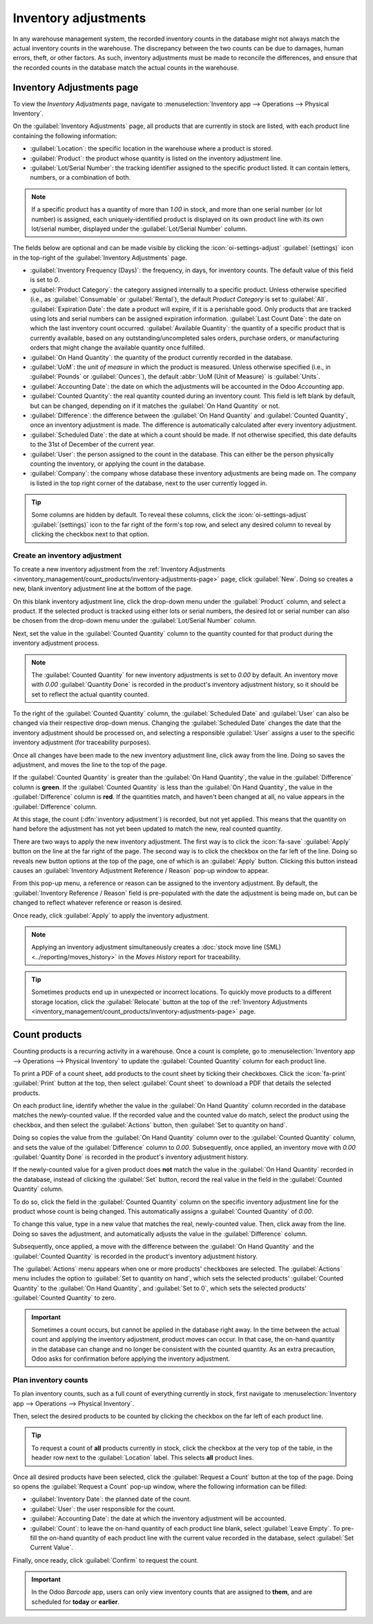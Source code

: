 =====================
Inventory adjustments
=====================

In any warehouse management system, the recorded inventory counts in the database might not always
match the actual inventory counts in the warehouse. The discrepancy between the two counts can be
due to damages, human errors, theft, or other factors. As such, inventory adjustments must be made
to reconcile the differences, and ensure that the recorded counts in the database match the actual
counts in the warehouse.

.. _inventory_management/count_products/inventory-adjustments-page:

Inventory Adjustments page
==========================

To view the *Inventory Adjustments* page, navigate to
:menuselection:`Inventory app --> Operations --> Physical Inventory`.

.. image:: count_products/inventory-adjustments-page.png
   :alt: In stock products listed on the Inventory adjustments page.

On the :guilabel:`Inventory Adjustments` page, all products that are currently in stock are listed,
with each product line containing the following information:

- :guilabel:`Location`: the specific location in the warehouse where a product is stored.
- :guilabel:`Product`: the product whose quantity is listed on the inventory adjustment line.
- :guilabel:`Lot/Serial Number`: the tracking identifier assigned to the specific product listed. It
  can contain letters, numbers, or a combination of both.

.. note::
   If a specific product has a quantity of more than `1.00` in stock, and more than one serial
   number (or lot number) is assigned, each uniquely-identified product is displayed on its
   own product line with its own lot/serial number, displayed under the
   :guilabel:`Lot/Serial Number` column.

The fields below are optional and can be made visible by clicking the
:icon:`oi-settings-adjust` :guilabel:`(settings)` icon in the top-right of the
:guilabel:`Inventory Adjustments` page.

- :guilabel:`Inventory Frequency (Days)`: the frequency, in days, for inventory counts. The default
  value of this field is set to `0`.
- :guilabel:`Product Category`: the category assigned internally to a specific product. Unless
  otherwise specified (i.e., as :guilabel:`Consumable` or :guilabel:`Rental`), the default *Product
  Category* is set to :guilabel:`All`.
  :guilabel:`Expiration Date`: the date a product will expire, if it is a perishable good. Only
  products that are tracked using lots and serial numbers can be assigned expiration information.
  :guilabel:`Last Count Date`: the date on which the last inventory count occurred.
  :guilabel:`Available Quantity`: the quantity of a specific product that is currently available,
  based on any outstanding/uncompleted sales orders, purchase orders, or manufacturing orders that
  might change the available quantity once fulfilled.
- :guilabel:`On Hand Quantity`: the quantity of the product currently recorded in the database.
- :guilabel:`UoM`: the *unit of measure* in which the product is measured. Unless otherwise
  specified (i.e., in :guilabel:`Pounds` or :guilabel:`Ounces`), the default :abbr:`UoM (Unit of
  Measure)` is :guilabel:`Units`.
- :guilabel:`Accounting Date`: the date on which the adjustments will be accounted in the Odoo
  *Accounting* app.
- :guilabel:`Counted Quantity`: the real quantity counted during an inventory count. This field is
  left blank by default, but can be changed, depending on if it matches the :guilabel:`On Hand
  Quantity` or not.
- :guilabel:`Difference`: the difference between the :guilabel:`On Hand Quantity` and
  :guilabel:`Counted Quantity`, once an inventory adjustment is made. The difference is
  automatically calculated after every inventory adjustment.
- :guilabel:`Scheduled Date`: the date at which a count should be made. If not otherwise specified,
  this date defaults to the 31st of December of the current year.
- :guilabel:`User`: the person assigned to the count in the database. This can either be the person
  physically counting the inventory, or applying the count in the database.
- :guilabel:`Company`: the company whose database these inventory adjustments are being made on. The
  company is listed in the top right corner of the database, next to the user currently logged in.

.. tip::
   Some columns are hidden by default. To reveal these columns, click the
   :icon:`oi-settings-adjust` :guilabel:`(settings)` icon to the far right of the form's top row,
   and select any desired column to reveal by clicking the checkbox next to that option.

.. seealso::
   - :doc:`Product type <../../product_management/configure/type>`
   - :doc:`Tracking with lots, serial numbers, and expiration dates <../../product_management/product_tracking>`

Create an inventory adjustment
------------------------------

To create a new inventory adjustment from the
:ref:`Inventory Adjustments <inventory_management/count_products/inventory-adjustments-page>` page,
click :guilabel:`New`. Doing so creates a new, blank inventory adjustment line at the bottom of the
page.

On this blank inventory adjustment line, click the drop-down menu under the :guilabel:`Product`
column, and select a product. If the selected product is tracked using either lots or serial
numbers, the desired lot or serial number can also be chosen from the drop-down menu under the
:guilabel:`Lot/Serial Number` column.

Next, set the value in the :guilabel:`Counted Quantity` column to the quantity counted for that
product during the inventory adjustment process.

.. note::
   The :guilabel:`Counted Quantity` for new inventory adjustments is set to `0.00` by default. An
   inventory move with `0.00` :guilabel:`Quantity Done` is recorded in the product's inventory
   adjustment history, so it should be set to reflect the actual quantity counted.

To the right of the :guilabel:`Counted Quantity` column, the :guilabel:`Scheduled Date` and
:guilabel:`User` can also be changed via their respective drop-down menus. Changing the
:guilabel:`Scheduled Date` changes the date that the inventory adjustment should be processed on,
and selecting a responsible :guilabel:`User` assigns a user to the specific inventory adjustment
(for traceability purposes).

Once all changes have been made to the new inventory adjustment line, click away from the line.
Doing so saves the adjustment, and moves the line to the top of the page.

If the :guilabel:`Counted Quantity` is greater than the :guilabel:`On Hand Quantity`, the value in
the :guilabel:`Difference` column is **green**. If the :guilabel:`Counted Quantity` is less than the
:guilabel:`On Hand Quantity`, the value in the :guilabel:`Difference` column is **red**. If the
quantities match, and haven't been changed at all, no value appears in the :guilabel:`Difference`
column.

.. image:: count_products/difference-column.png
   :alt: Difference column on inventory adjustments page.

At this stage, the count (:dfn:`inventory adjustment`) is recorded, but not yet applied. This means
that the quantity on hand before the adjustment has not yet been updated to match the new, real
counted quantity.

There are two ways to apply the new inventory adjustment. The first way is to click the
:icon:`fa-save` :guilabel:`Apply` button on the line at the far right of the page. The second way is
to click the checkbox on the far left of the line. Doing so reveals new button options at the top of
the page, one of which is an :guilabel:`Apply` button. Clicking this button instead causes an
:guilabel:`Inventory Adjustment Reference / Reason` pop-up window to appear.

.. image:: count_products/apply-inventory-adjustment.png
   :alt: Apply all option applies the inventory adjustment once a reason is specified.

From this pop-up menu, a reference or reason can be assigned to the inventory adjustment. By
default, the :guilabel:`Inventory Reference / Reason` field is pre-populated with the date the
adjustment is being made on, but can be changed to reflect whatever reference or reason is desired.

Once ready, click :guilabel:`Apply` to apply the inventory adjustment.

.. note::
   Applying an inventory adjustment simultaneously creates a
   :doc:`stock move line (SML) <../reporting/moves_history>` in the *Moves History* report for
   traceability.

.. tip::
   Sometimes products end up in unexpected or incorrect locations. To quickly move products to a
   different storage location, click the :guilabel:`Relocate` button at the top of the
   :ref:`Inventory Adjustments <inventory_management/count_products/inventory-adjustments-page>`
   page.

Count products
==============

Counting products is a recurring activity in a warehouse. Once a count is complete, go to
:menuselection:`Inventory app --> Operations --> Physical Inventory` to update the
:guilabel:`Counted Quantity` column for each product line.

To print a PDF of a count sheet, add products to the count sheet by ticking their checkboxes. Click
the :icon:`fa-print` :guilabel:`Print` button at the top, then select :guilabel:`Count sheet` to
download a PDF that details the selected products.

On each product line, identify whether the value in the :guilabel:`On Hand Quantity` column recorded
in the database matches the newly-counted value. If the recorded value and the counted value do
match, select the product using the checkbox, and then select the :guilabel:`Actions` button, then
:guilabel:`Set to quantity on hand`.

Doing so copies the value from the :guilabel:`On Hand Quantity` column over to the
:guilabel:`Counted Quantity` column, and sets the value of the :guilabel:`Difference` column to
`0.00`. Subsequently, once applied, an inventory move with `0.00` :guilabel:`Quantity Done` is
recorded in the product's inventory adjustment history.

.. image:: count_products/zero-move.png
   :alt: Zero count inventory adjustment move.

If the newly-counted value for a given product does **not** match the value in the :guilabel:`On
Hand Quantity` recorded in the database, instead of clicking the :guilabel:`Set` button, record the
real value in the field in the :guilabel:`Counted Quantity` column.

To do so, click the field in the :guilabel:`Counted Quantity` column on the specific inventory
adjustment line for the product whose count is being changed. This automatically assigns a
:guilabel:`Counted Quantity` of `0.00`.

To change this value, type in a new value that matches the real, newly-counted value. Then, click
away from the line. Doing so saves the adjustment, and automatically adjusts the value in the
:guilabel:`Difference` column.

Subsequently, once applied, a move with the difference between the :guilabel:`On Hand Quantity` and
the :guilabel:`Counted Quantity` is recorded in the product's inventory adjustment history.

.. image:: count_products/history-inventory-adjustments.png
   :alt: Inventory Adjustments History dashboard detailing a list of prior product moves.

The :guilabel:`Actions` menu appears when one or more products' checkboxes are selected. The
:guilabel:`Actions` menu includes the option to :guilabel:`Set to quantity on hand`, which sets the
selected products' :guilabel:`Counted Quantity` to the :guilabel:`On Hand Quantity`, and
:guilabel:`Set to 0`, which sets the selected products' :guilabel:`Counted Quantity` to zero.

.. image:: count_products/inventory-adjustment-actions.png
   :alt: Inventory Adjustments Actions menu.

.. important::
   Sometimes a count occurs, but cannot be applied in the database right away. In the time between
   the actual count and applying the inventory adjustment, product moves can occur. In that case,
   the on-hand quantity in the database can change and no longer be consistent with the counted
   quantity. As an extra precaution, Odoo asks for confirmation before applying the inventory
   adjustment.

Plan inventory counts
---------------------

To plan inventory counts, such as a full count of everything currently in stock, first navigate
to :menuselection:`Inventory app --> Operations --> Physical Inventory`.

Then, select the desired products to be counted by clicking the checkbox on the far left of each
product line.

.. tip::
   To request a count of **all** products currently in stock, click the checkbox at the very top of
   the table, in the header row next to the :guilabel:`Location` label. This selects **all** product
   lines.

Once all desired products have been selected, click the :guilabel:`Request a Count` button at the
top of the page. Doing so opens the :guilabel:`Request a Count` pop-up window, where the following
information can be filled:

- :guilabel:`Inventory Date`: the planned date of the count.
- :guilabel:`User`: the user responsible for the count.
- :guilabel:`Accounting Date`: the date at which the inventory adjustment will be accounted.
- :guilabel:`Count`: to leave the on-hand quantity of each product line blank, select
  :guilabel:`Leave Empty`. To pre-fill the on-hand quantity of each product line with the current
  value recorded in the database, select :guilabel:`Set Current Value`.

Finally, once ready, click :guilabel:`Confirm` to request the count.

.. image:: count_products/count-popup.png
   :alt: Request a count popup on inventory adjustments page.

.. important::
   In the Odoo *Barcode* app, users can only view inventory counts that are assigned to **them**,
   and are scheduled for **today** or **earlier**.

.. seealso::
   :doc:`cycle_counts`

